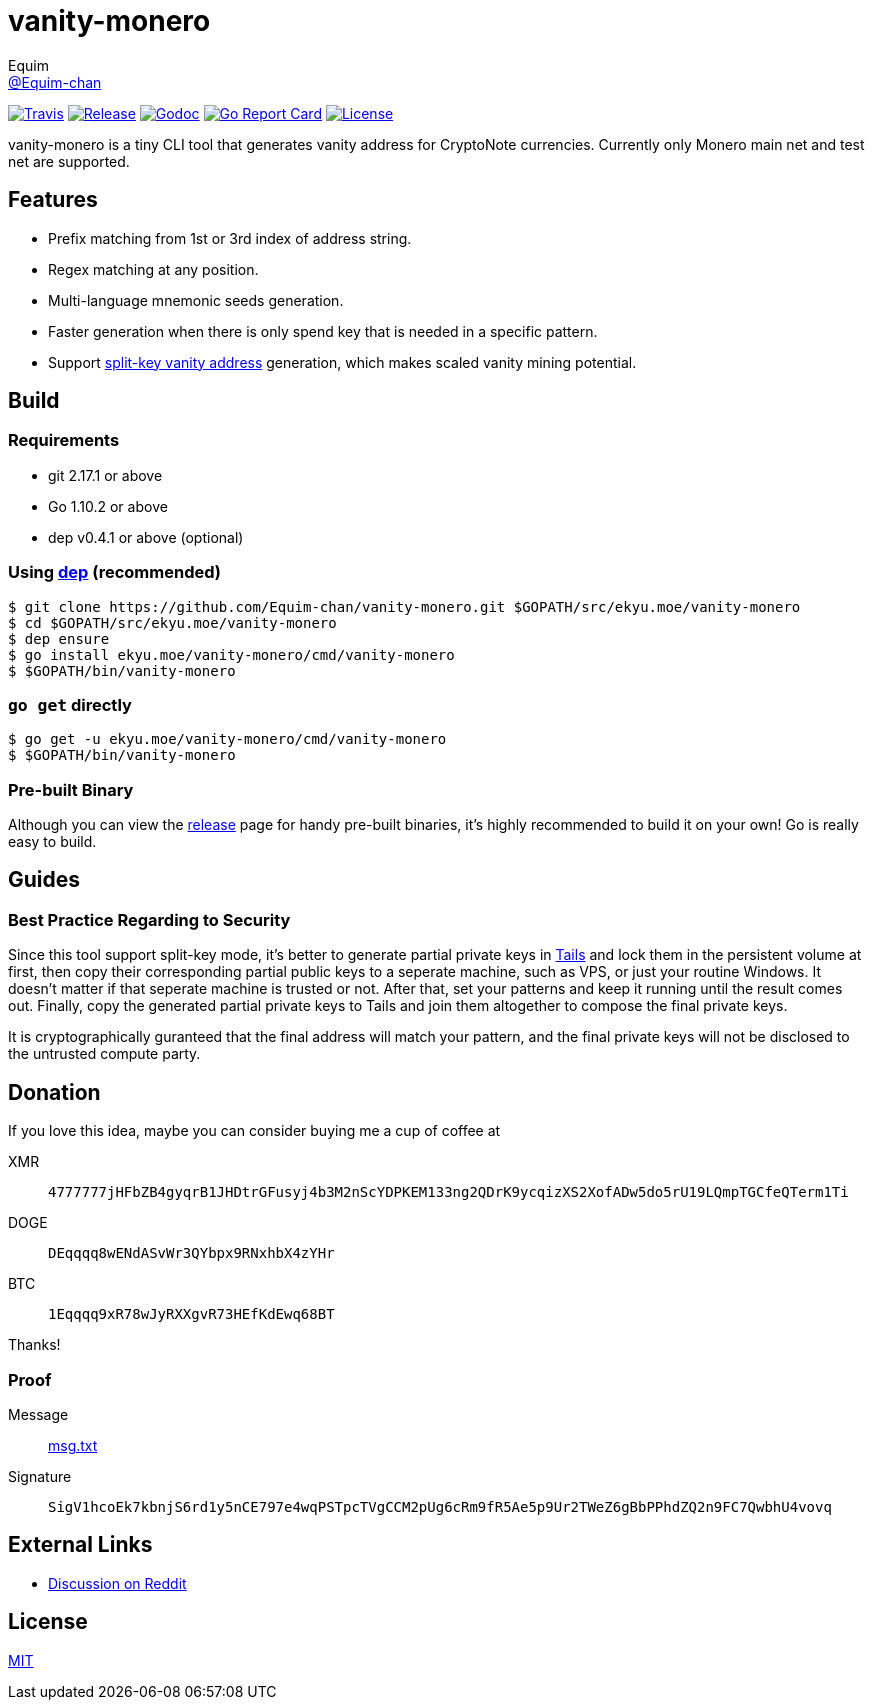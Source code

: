 = vanity-monero
Equim <https://github.com/Equim-chan[@Equim-chan]>

image:https://img.shields.io/travis/Equim-chan/vanity-monero.svg[Travis, link=https://travis-ci.org/Equim-chan/vanity-monero]
image:https://img.shields.io/github/release/Equim-chan/vanity-monero.svg[Release, link=https://github.com/Equim-chan/vanity-monero/releases/latest]
image:https://img.shields.io/badge/godoc-reference-5272B4.svg[Godoc, link=https://godoc.org/ekyu.moe/vanity-monero]
image:https://goreportcard.com/badge/github.com/Equim-chan/vanity-monero[Go Report Card, link=https://goreportcard.com/report/github.com/Equim-chan/vanity-monero]
image:https://img.shields.io/github/license/Equim-chan/vanity-monero.svg[License, link=https://github.com/Equim-chan/vanity-monero/blob/master/LICENSE]

vanity-monero is a tiny CLI tool that generates vanity address for CryptoNote currencies. Currently only Monero main net and test net are supported.

== Features
* Prefix matching from 1st or 3rd index of address string.
* Regex matching at any position.
* Multi-language mnemonic seeds generation.
* Faster generation when there is only spend key that is needed in a specific pattern.
* Support https://en.bitcoin.it/wiki/Split-key_vanity_address[split-key vanity address] generation, which makes scaled vanity mining potential.

== Build
=== Requirements
* git 2.17.1 or above
* Go 1.10.2 or above
* dep v0.4.1 or above (optional)

=== Using https://github.com/golang/dep[dep] (recommended)
[source,shell]
----
$ git clone https://github.com/Equim-chan/vanity-monero.git $GOPATH/src/ekyu.moe/vanity-monero
$ cd $GOPATH/src/ekyu.moe/vanity-monero
$ dep ensure
$ go install ekyu.moe/vanity-monero/cmd/vanity-monero
$ $GOPATH/bin/vanity-monero
----

=== `go get` directly
[source,shell]
----
$ go get -u ekyu.moe/vanity-monero/cmd/vanity-monero
$ $GOPATH/bin/vanity-monero
----

=== Pre-built Binary
Although you can view the https://github.com/Equim-chan/vanity-monero/releases[release] page for handy pre-built binaries, it's highly recommended to build it on your own! Go is really easy to build.

== Guides
=== Best Practice Regarding to Security
Since this tool support split-key mode, it's better to generate partial private keys in https://tails.boum.org/[Tails] and lock them in the persistent volume at first, then copy their corresponding partial public keys to a seperate machine, such as VPS, or just your routine Windows. It doesn't matter if that seperate machine is trusted or not. After that, set your patterns and keep it running until the result comes out. Finally, copy the generated partial private keys to Tails and join them altogether to compose the final private keys.

It is cryptographically guranteed that the final address will match your pattern, and the final private keys will not be disclosed to the untrusted compute party.

== Donation
If you love this idea, maybe you can consider buying me a cup of coffee at

XMR:: `4777777jHFbZB4gyqrB1JHDtrGFusyj4b3M2nScYDPKEM133ng2QDrK9ycqizXS2XofADw5do5rU19LQmpTGCfeQTerm1Ti`
DOGE:: `DEqqqq8wENdASvWr3QYbpx9RNxhbX4zYHr`
BTC:: `1Eqqqq9xR78wJyRXXgvR73HEfKdEwq68BT`

Thanks!

=== Proof
Message:: https://github.com/Equim-chan/vanity-monero/raw/master/msg.txt[msg.txt]

Signature:: `SigV1hcoEk7kbnjS6rd1y5nCE797e4wqPSTpcTVgCCM2pUg6cRm9fR5Ae5p9Ur2TWeZ6gBbPPhdZQ2n9FC7QwbhU4vovq`

== External Links
* https://www.reddit.com/r/Monero/comments/8o8wdz/i_just_wrote_a_vanity_address_generator_for_monero/[Discussion on Reddit]

== License
https://github.com/Equim-chan/vanity-monero/blob/master/LICENSE[MIT]
